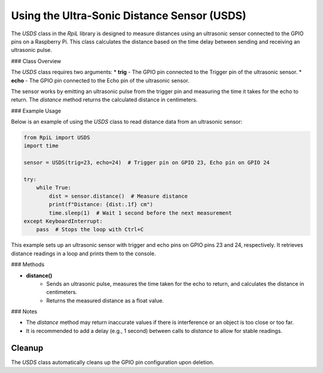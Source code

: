 Using the Ultra-Sonic Distance Sensor (USDS)
============================================

The `USDS` class in the `RpiL` library is designed to measure distances using an ultrasonic sensor connected to the GPIO pins on a Raspberry Pi. This class calculates the distance based on the time delay between sending and receiving an ultrasonic pulse.

### Class Overview

The `USDS` class requires two arguments:
* **trig** - The GPIO pin connected to the Trigger pin of the ultrasonic sensor.
* **echo** - The GPIO pin connected to the Echo pin of the ultrasonic sensor.

The sensor works by emitting an ultrasonic pulse from the trigger pin and measuring the time it takes for the echo to return. The `distance` method returns the calculated distance in centimeters.

### Example Usage

Below is an example of using the `USDS` class to read distance data from an ultrasonic sensor:

.. code-block:: Python

    from RpiL import USDS
    import time

    sensor = USDS(trig=23, echo=24)  # Trigger pin on GPIO 23, Echo pin on GPIO 24

    try:
        while True:
            dist = sensor.distance()  # Measure distance
            print(f"Distance: {dist:.1f} cm")
            time.sleep(1)  # Wait 1 second before the next measurement
    except KeyboardInterrupt:
        pass  # Stops the loop with Ctrl+C

This example sets up an ultrasonic sensor with trigger and echo pins on GPIO pins 23 and 24, respectively. It retrieves distance readings in a loop and prints them to the console.

### Methods

* **distance()**
    * Sends an ultrasonic pulse, measures the time taken for the echo to return, and calculates the distance in centimeters.
    * Returns the measured distance as a float value.

### Notes

* The `distance` method may return inaccurate values if there is interference or an object is too close or too far.
* It is recommended to add a delay (e.g., 1 second) between calls to `distance` to allow for stable readings.

Cleanup
-------

The `USDS` class automatically cleans up the GPIO pin configuration upon deletion.
